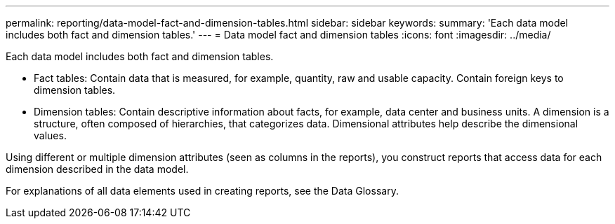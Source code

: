 ---
permalink: reporting/data-model-fact-and-dimension-tables.html
sidebar: sidebar
keywords: 
summary: 'Each data model includes both fact and dimension tables.'
---
= Data model fact and dimension tables
:icons: font
:imagesdir: ../media/

[.lead]
Each data model includes both fact and dimension tables.

* Fact tables: Contain data that is measured, for example, quantity, raw and usable capacity. Contain foreign keys to dimension tables.
* Dimension tables: Contain descriptive information about facts, for example, data center and business units. A dimension is a structure, often composed of hierarchies, that categorizes data. Dimensional attributes help describe the dimensional values.

Using different or multiple dimension attributes (seen as columns in the reports), you construct reports that access data for each dimension described in the data model.

For explanations of all data elements used in creating reports, see the Data Glossary.
